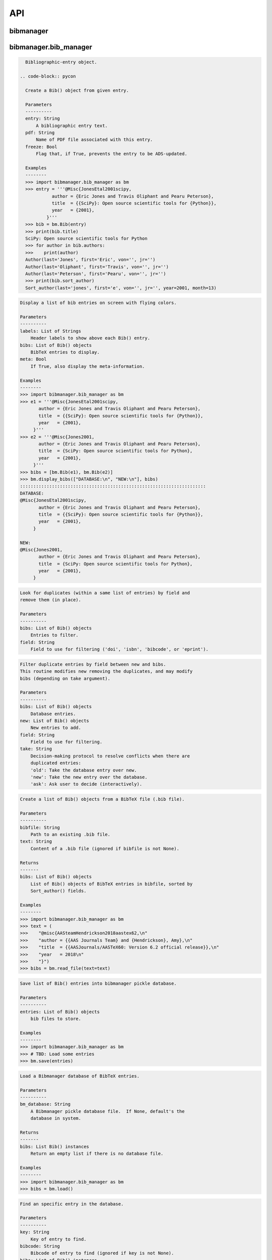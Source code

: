 API
===


bibmanager
__________


.. py:module:: bibmanager


bibmanager.bib_manager
______________________


.. py:module:: bibmanager.bib_manager

.. py:class:: Bib(entry, pdf=None, freeze=None)

.. code-block:: pycon

    Bibliographic-entry object.

  .. code-block:: pycon

    Create a Bib() object from given entry.

    Parameters
    ----------
    entry: String
        A bibliographic entry text.
    pdf: String
        Name of PDF file associated with this entry.
    freeze: Bool
        Flag that, if True, prevents the entry to be ADS-updated.

    Examples
    --------
    >>> import bibmanager.bib_manager as bm
    >>> entry = '''@Misc{JonesEtal2001scipy,
              author = {Eric Jones and Travis Oliphant and Pearu Peterson},
              title  = {{SciPy}: Open source scientific tools for {Python}},
              year   = {2001},
            }'''
    >>> bib = bm.Bib(entry)
    >>> print(bib.title)
    SciPy: Open source scientific tools for Python
    >>> for author in bib.authors:
    >>>    print(author)
    Author(last='Jones', first='Eric', von='', jr='')
    Author(last='Oliphant', first='Travis', von='', jr='')
    Author(last='Peterson', first='Pearu', von='', jr='')
    >>> print(bib.sort_author)
    Sort_author(last='jones', first='e', von='', jr='', year=2001, month=13)

.. py:function:: display_bibs(labels, bibs, meta=False)
.. code-block:: pycon

    Display a list of bib entries on screen with flying colors.

    Parameters
    ----------
    labels: List of Strings
        Header labels to show above each Bib() entry.
    bibs: List of Bib() objects
        BibTeX entries to display.
    meta: Bool
        If True, also display the meta-information.

    Examples
    --------
    >>> import bibmanager.bib_manager as bm
    >>> e1 = '''@Misc{JonesEtal2001scipy,
           author = {Eric Jones and Travis Oliphant and Pearu Peterson},
           title  = {{SciPy}: Open source scientific tools for {Python}},
           year   = {2001},
         }'''
    >>> e2 = '''@Misc{Jones2001,
           author = {Eric Jones and Travis Oliphant and Pearu Peterson},
           title  = {SciPy: Open source scientific tools for Python},
           year   = {2001},
         }'''
    >>> bibs = [bm.Bib(e1), bm.Bib(e2)]
    >>> bm.display_bibs(["DATABASE:\n", "NEW:\n"], bibs)
    ::::::::::::::::::::::::::::::::::::::::::::::::::::::::::::::::::::::
    DATABASE:
    @Misc{JonesEtal2001scipy,
           author = {Eric Jones and Travis Oliphant and Pearu Peterson},
           title  = {{SciPy}: Open source scientific tools for {Python}},
           year   = {2001},
         }

    NEW:
    @Misc{Jones2001,
           author = {Eric Jones and Travis Oliphant and Pearu Peterson},
           title  = {SciPy: Open source scientific tools for Python},
           year   = {2001},
         }

.. py:function:: remove_duplicates(bibs, field)
.. code-block:: pycon

    Look for duplicates (within a same list of entries) by field and
    remove them (in place).

    Parameters
    ----------
    bibs: List of Bib() objects
        Entries to filter.
    field: String
        Field to use for filtering ('doi', 'isbn', 'bibcode', or 'eprint').

.. py:function:: filter_field(bibs, new, field, take)
.. code-block:: pycon

    Filter duplicate entries by field between new and bibs.
    This routine modifies new removing the duplicates, and may modify
    bibs (depending on take argument).

    Parameters
    ----------
    bibs: List of Bib() objects
        Database entries.
    new: List of Bib() objects
        New entries to add.
    field: String
        Field to use for filtering.
    take: String
        Decision-making protocol to resolve conflicts when there are
        duplicated entries:
        'old': Take the database entry over new.
        'new': Take the new entry over the database.
        'ask': Ask user to decide (interactively).

.. py:function:: read_file(bibfile=None, text=None)
.. code-block:: pycon

    Create a list of Bib() objects from a BibTeX file (.bib file).

    Parameters
    ----------
    bibfile: String
        Path to an existing .bib file.
    text: String
        Content of a .bib file (ignored if bibfile is not None).

    Returns
    -------
    bibs: List of Bib() objects
        List of Bib() objects of BibTeX entries in bibfile, sorted by
        Sort_author() fields.

    Examples
    --------
    >>> import bibmanager.bib_manager as bm
    >>> text = (
    >>>    "@misc{AASteamHendrickson2018aastex62,\n"
    >>>    "author = {{AAS Journals Team} and {Hendrickson}, Amy},\n"
    >>>    "title  = {{AASJournals/AASTeX60: Version 6.2 official release}},\n"
    >>>    "year   = 2018\n"
    >>>    "}")
    >>> bibs = bm.read_file(text=text)

.. py:function:: save(entries)
.. code-block:: pycon

    Save list of Bib() entries into bibmanager pickle database.

    Parameters
    ----------
    entries: List of Bib() objects
        bib files to store.

    Examples
    --------
    >>> import bibmanager.bib_manager as bm
    >>> # TBD: Load some entries
    >>> bm.save(entries)

.. py:function:: load(bm_database=None)
.. code-block:: pycon

    Load a Bibmanager database of BibTeX entries.

    Parameters
    ----------
    bm_database: String
        A Bibmanager pickle database file.  If None, default's the
        database in system.

    Returns
    -------
    bibs: List Bib() instances
        Return an empty list if there is no database file.

    Examples
    --------
    >>> import bibmanager.bib_manager as bm
    >>> bibs = bm.load()

.. py:function:: find(key=None, bibcode=None, bibs=None)
.. code-block:: pycon

    Find an specific entry in the database.

    Parameters
    ----------
    key: String
        Key of entry to find.
    bibcode: String
        Bibcode of entry to find (ignored if key is not None).
    bibs: List of Bib() instances
        Database where to search.  If None, load the Bibmanager database.

    Returns
    -------
    bib: a Bib() instance
        BibTex matching either key or bibcode.

.. py:function:: get_version(bm_database=None)
.. code-block:: pycon

    Get version of pickled database file.
    If database does not exists, return current bibmanager version.
    If database does not contain version, return '0.0.0'.

    Parameters
    ----------
    bm_database: String
        A Bibmanager pickle database file.  If None, default's the
        database in system.

    Returns
    -------
    version: String
        bibmanager version of pickled objects.

    Examples
    --------
    >>> import bibmanager.bib_manager as bm
    >>> bibs = bm.get_version()

.. py:function:: export(entries, bibfile=None, meta=False)
.. code-block:: pycon

    Export list of Bib() entries into a .bib file.

    Parameters
    ----------
    entries: List of Bib() objects
        Entries to export.
    bibfile: String
        Output .bib file name.  If None, export into home directory.
    meta: Bool
        If True, include meta information before the entries on the
        output bib file.

.. py:function:: merge(bibfile=None, new=None, take='old', base=None)
.. code-block:: pycon

    Merge entries from a new bibfile into the bibmanager database
    (or into an input database).

    Parameters
    ----------
    bibfile: String
        New .bib file to merge into the bibmanager database.
    new: List of Bib() objects
        List of new BibTeX entries (ignored if bibfile is not None).
    take: String
        Decision-making protocol to resolve conflicts when there are
        partially duplicated entries.
        'old': Take the database entry over new.
        'new': Take the new entry over the database.
        'ask': Ask user to decide (interactively).
    base: List of Bib() objects
        If None, merge new entries into the bibmanager database.
        If not None, merge new entries into base.

    Returns
    -------
    bibs: List of Bib() objects
        Merged list of BibTeX entries.

    Examples
    --------
    >>> import bibmanager.bib_manager as bm
    >>> import os
    >>> # TBD: Need to add sample2.bib into package.
    >>> newbib = os.path.expanduser("~") + "/.bibmanager/examples/sample2.bib"
    >>> # Merge newbib into database:
    >>> bm.merge(newbib, take='old')

.. py:function:: init(bibfile=None, reset_db=True, reset_config=False)
.. code-block:: pycon

    Initialize bibmanager, reset database entries and config parameters.

    Parameters
    ----------
    bibfile: String
        A bibfile to include as the new bibmanager database.
        If None, reset the bibmanager database with a clean slate.
    reset_db: Bool
        If True, reset the bibmanager database.
    reset_config: Bool
        If True, reset the config file.

    Examples
    --------
    >>> import bibmanager.bib_manager as bm
    >>> import os
    >>> bibfile = os.path.expanduser("~") + "/.bibmanager/examples/sample.bib"
    >>> bm.init(bibfile)

.. py:function:: add_entries(take='ask')
.. code-block:: pycon

    Manually add BibTeX entries through the prompt.

    Parameters
    ----------
    take: String
        Decision-making protocol to resolve conflicts when there are
        partially duplicated entries.
        'old': Take the database entry over new.
        'new': Take the new entry over the database.
        'ask': Ask user to decide (interactively).

.. py:function:: edit()
.. code-block:: pycon

    Manually edit the bibfile database in text editor.

    Resources
    ---------
    https://stackoverflow.com/questions/17317219/
    https://docs.python.org/3.6/library/subprocess.html

.. py:function:: search(authors=None, year=None, title=None, key=None, bibcode=None)
.. code-block:: pycon

    Search in bibmanager database by authors, year, or title keywords.

    Parameters
    ----------
    authors: String or List of strings
        An author name (or list of names) with BibTeX format (see parse_name()
        docstring).  To restrict search to a first author, prepend the
        '^' character to a name.
    year: Integer or two-element integer tuple
        If integer, match against year; if tuple, minimum and maximum
        matching years (including).
    title: String or iterable (list, tuple, or ndarray of strings)
        Match entries that contain all input strings in the title (ignore case).
    key: String or list of strings
        Match any entry whose key is in the input key.
    bibcode: String or list of strings
        Match any entry whose bibcode is in the input bibcode.

    Returns
    -------
    matches: List of Bib() objects
        Entries that match all input criteria.

    Examples
    --------
    >>> import bibmanager.bib_manager as bm
    >>> # Search by last name:
    >>> matches = bm.search(authors="Cubillos")
    >>> # Search by last name and initial:
    >>> matches = bm.search(authors="Cubillos, P")
    >>> # Search by author in given year:
    >>> matches = bm.search(authors="Cubillos, P", year=2017)
    >>> # Search by first author and co-author (using AND logic):
    >>> matches = bm.search(authors=["^Cubillos", "Blecic"])
    >>> # Search by keyword in title:
    >>> matches = bm.search(title="Spitzer")
    >>> # Search by keywords in title (using AND logic):
    >>> matches = bm.search(title=["HD 189", "HD 209"])
    >>> # Search by key (note that unlike the other fields, key and
    >>> # bibcode use OR logic, so you can get many items at once):
    >>> matches = bm.search(key="Astropycollab2013aaAstropy")
    >>> # Search by bibcode (note no need to worry about UTF-8 encoding):
    >>> matches = bm.search(bibcode=["2013A%26A...558A..33A",
    >>>                              "1957RvMP...29..547B",
    >>>                              "2017AJ....153....3C"])

.. py:function:: prompt_search(keywords, field, prompt_text)
.. code-block:: pycon

    Do an interactive prompt search in the Bibmanager database by
    the given keywords, with auto-complete and auto-suggest only
    offering non-None values of the given field.
    Only one keyword must be set in the prompt.
    A bottom toolbar dynamically shows additional info.

    Parameters
    ----------
    keywords: List of strings
        BibTex keywords to search by.
    field: String
        Filtering BibTex field for auto-complete and auto-suggest.
    prompt_text: String
        Text to display when launching the prompt.

    Returns
    -------
    kw_input: List of strings
        List of the parsed input (same order as keywords).
        Items are None for the keywords not defined.
    extra: List of strings
        Any further word written in the prompt.

    Examples
    --------
    >>> import bibmanager.bib_manager as bm
    >>> # Search by key or bibcode, of entries with non-None bibcode:
    >>> keywords = ['key', 'bibcode']
    >>> field = 'bibcode'
    >>> prompt_text = ("Sample search  (Press 'tab' for autocomplete):\n")
    >>> prompt_input = bm.prompt_search(keywords, field, prompt_text)
    Sample search  (Press 'tab' for autocomplete):
    key: Astropy2013aaAstroPy
    >>> # Look at the results (list corresponds to [key, bibcode]):
    >>> print(prompt_input[0])
    ['Astropy2013aaAstroPy', None]
    >>> print(f'extra = {prompt_input[1]}')
    extra = [None]

    >>> # Repeat search, now by bibcode:
    >>> prompt_input = u.prompt_search(keywords, field, prompt_text)
    Sample search  (Press 'tab' for autocomplete):
    bibcode: 2013A&A...558A..33A
    >>> print(prompt_input[0])
    [None, '2013A&A...558A..33A']

.. py:function:: browse()
.. code-block:: pycon

    A browser for the bibmanager database.


bibmanager.config_manager
_________________________


.. py:module:: bibmanager.config_manager

.. py:function:: help(key)
.. code-block:: pycon

    Display help information.

    Parameters
    ----------
    key: String
        A bibmanager config parameter.

.. py:function:: display(key=None)
.. code-block:: pycon

    Display the value(s) of the bibmanager config file on the prompt.

    Parameters
    ----------
    key: String
        bibmanager config parameter to display.  Leave as None to display
        the values from all parameters.

    Examples
    --------
    >>> import bibmanager.config_manager as cm
    >>> # Show all parameters and values:
    >>> cm.display()
    bibmanager configuration file:
    PARAMETER    VALUE
    -----------  -----
    style        autumn
    text_editor  default
    paper        letter
    ads_token    None
    ads_display  20
    home         /home/user/.bibmanager/

    >>> # Show an specific parameter:
    >>> cm.display('text_editor')
    text_editor: default

.. py:function:: get(key)
.. code-block:: pycon

    Get the value of a parameter in the bibmanager config file.

    Parameters
    ----------
    key: String
        The requested parameter name.

    Returns
    -------
    value: String
        Value of the requested parameter.

    Examples
    --------
    >>> import bibmanager.config_manager as cm
    >>> cm.get('paper')
    'letter'
    >>> cm.get('style')
    'autumn'

.. py:function:: set(key, value)
.. code-block:: pycon

    Set the value of a bibmanager config parameter.

    Parameters
    ----------
    key: String
        bibmanager config parameter to set.
    value: String
        Value to set for input parameter.

    Examples
    --------
    >>> import bibmanager.config_manager as cm
    >>> # Update text editor:
    >>> cm.set('text_editor', 'vim')
    text_editor updated to: vim.

    >>> # Invalid bibmanager parameter:
    >>> cm.set('styles', 'arduino')
    ValueError: 'styles' is not a valid bibmanager config parameter.
    The available parameters are:
      ['style', 'text_editor', 'paper', 'ads_token', 'ads_display', 'home']

    >>> # Attempt to set an invalid style:
    >>> cm.set('style', 'fake_style')
    ValueError: 'fake_style' is not a valid style option.  Available options are:
      default, emacs, friendly, colorful, autumn, murphy, manni, monokai, perldoc,
      pastie, borland, trac, native, fruity, bw, vim, vs, tango, rrt, xcode, igor,
      paraiso-light, paraiso-dark, lovelace, algol, algol_nu, arduino,
      rainbow_dash, abap

    >>> # Attempt to set an invalid command for text_editor:
    >>> cm.set('text_editor', 'my_own_editor')
    ValueError: 'my_own_editor' is not a valid text editor.

    >>> # Beware, one can still set a valid command that doesn't edit text:
    >>> cm.set('text_editor', 'less')
    text_editor updated to: less.

.. py:function:: update_keys()
.. code-block:: pycon

    Update config in HOME with keys from ROOT, without overwriting values.


bibmanager.latex_manager
________________________


.. py:module:: bibmanager.latex_manager

.. py:function:: no_comments(text)
.. code-block:: pycon

    Remove comments from tex file, partially inspired by this:
    https://stackoverflow.com/questions/2319019

    Parameters
    ----------
    text: String
        Content from a latex file.

    Returns
    -------
    no_comments_text: String
        Input text with removed comments (as defined by latex format).

    Examples
    --------
    >>> import bibmanager.latex_manager as lm
    >>> text = r'''
    Hello, this is dog.
    % This is a comment line.
    This line ends with a comment. % A comment
    However, this is a percentage \%, not a comment.
    OK, byee.'''
    >>> print(lm.no_comments(text))
    Hello, this is dog.
    This line ends with a comment.
    However, this is a percentage \%, not a comment.
    OK, byee.

.. py:function:: citations(text)
.. code-block:: pycon

    Generator to find citations in a tex text.  Partially inspired
    by this: https://stackoverflow.com/questions/29976397

    Notes
    -----
    Act recursively in case there are references inside the square
    brackets of the cite call.  Only failing case I can think so far
    is if there are nested square brackets.

    Parameters
    ----------
    text: String
        String where to search for the latex citations.

    Yields
    ------
    citation: String
        The citation key.

    Examples
    --------
    >>> import bibmanager.latex_manager as lm
    >>> import os
    >>> # Syntax matches any of these calls:
    >>> tex = r'''
    \citep{AuthorA}.
    \citep[pre]{AuthorB}.
    \citep[pre][post]{AuthorC}.
    \citep [pre] [post] {AuthorD}.
    \citep[{\pre},][post]{AuthorE, AuthorF}.
    \citep[pre][post]{AuthorG} and \citep[pre][post]{AuthorH}.
    \citep{
     AuthorI}.
    \citep
    [][]{AuthorJ}.
    \citep[pre
     ][post] {AuthorK, AuthorL}
    \citep[see also \citealp{AuthorM}][]{AuthorN}'''
    >>> for citation in lm.citations(tex):
    >>>     print(citation, end=" ")
    AuthorA AuthorB AuthorC AuthorD AuthorE AuthorF AuthorG AuthorH AuthorI AuthorJ AuthorK AuthorL AuthorM AuthorN

    >>> # Match all of these cite calls:
    >>> tex = r'''
    \cite{AuthorA}, \nocite{AuthorB}, \defcitealias{AuthorC}.
    \citet{AuthorD}, \citet*{AuthorE}, \Citet{AuthorF}, \Citet*{AuthorG}.
    \citep{AuthorH}, \citep*{AuthorI}, \Citep{AuthorJ}, \Citep*{AuthorK}.
    \citealt{AuthorL},     \citealt*{AuthorM},
    \Citealt{AuthorN},     \Citealt*{AuthorO}.
    \citealp{AuthorP},     \citealp*{AuthorQ},
    \Citealp{AuthorR},     \Citealp*{AuthorS}.
    \citeauthor{AuthorT},  \citeauthor*{AuthorU}.
    \Citeauthor{AuthorV},  \Citeauthor*{AuthorW}.
    \citeyear{AuthorX},    \citeyear*{AuthorY}.
    \citeyearpar{AuthorZ}, \citeyearpar*{AuthorAA}.'''
    >>> for citation in lm.citations(tex):
    >>>     print(citation, end=" ")
    AuthorA AuthorB AuthorC AuthorD AuthorE AuthorF AuthorG AuthorH AuthorI AuthorJ AuthorK AuthorL AuthorM AuthorN AuthorO AuthorP AuthorQ AuthorR AuthorS AuthorT AuthorU AuthorV AuthorW AuthorX AuthorY AuthorZ AuthorAA

    >>> texfile = os.path.expanduser('~')+"/.bibmanager/examples/sample.tex"
    >>> with open(texfile) as f:
    >>>     tex = f.read()
    >>> tex = lm.no_comments(tex)
    >>> cites = [citation for citation in lm.citations(tex)]
    >>> for key in np.unique(cites):
    >>>     print(key)
    AASteamHendrickson2018aastex62
    Astropycollab2013aaAstropy
    Hunter2007ieeeMatplotlib
    JonesEtal2001scipy
    MeurerEtal2017pjcsSYMPY
    PerezGranger2007cseIPython
    vanderWaltEtal2011numpy

.. py:function:: parse_subtex_files(tex)
.. code-block:: pycon

    Recursively search for subfiles included in tex. Append their
    content at the end of tex and return.

    Parameters
    ----------
    tex: String
        String to parse.

    Returns
    -------
    tex: String
        String with appended content from any subfile.

.. py:function:: build_bib(texfile, bibfile=None)
.. code-block:: pycon

    Generate a .bib file from a given tex file.

    Parameters
    ----------
    texfile: String
        Name of an input tex file.
    bibfile: String
        Name of an output bib file.  If None, get bibfile name from
        bibliography call inside the tex file.

    Returns
    -------
    missing: List of strings
        List of the bibkeys not found in the bibmanager database.

.. py:function:: clear_latex(texfile)
.. code-block:: pycon

    Remove by-products of previous latex compilations.

    Parameters
    ----------
    texfile: String
        Path to an existing .tex file.

    Notes
    -----
    For an input argument texfile='filename.tex', this function deletes
    the files that begin with 'filename' followed by:
      .bbl, .blg, .out, .dvi,
      .log, .aux, .lof, .lot,
      .toc, .ps,  .pdf, Notes.bib

.. py:function:: compile_latex(texfile, paper=None)
.. code-block:: pycon

    Compile a .tex file into a .pdf file using latex calls.

    Parameters
    ----------
    texfile: String
        Path to an existing .tex file.
    paper: String
        Paper size for output.  For example, ApJ articles use letter
        format, whereas A&A articles use A4 format.

    Notes
    -----
    This function executes the following calls:
    - compute a bibfile out of the citation calls in the .tex file.
    - removes all outputs from previous compilations (see clear_latex())
    - calls latex, bibtex, latex, latex to produce a .dvi file
    - calls dvips to produce a .ps file, redirecting the output to
      ps2pdf to produce the final .pdf file.

.. py:function:: compile_pdflatex(texfile)
.. code-block:: pycon

    Compile a .tex file into a .pdf file using pdflatex calls.

    Parameters
    ----------
    texfile: String
        Path to an existing .tex file.

    Notes
    -----
    This function executes the following calls:
    - compute a bibfile out of the citation calls in the .tex file.
    - removes all outputs from previous compilations (see clear_latex())
    - calls pdflatex, bibtex, pdflatex, pdflatex to produce a .pdf file


bibmanager.ads_manager
______________________


.. py:module:: bibmanager.ads_manager

.. py:function:: manager(query=None)
.. code-block:: pycon

    A manager, it doesn't really do anything, it just delegates.

.. py:function:: search(query, start=0, cache_rows=200, sort='pubdate+desc')
.. code-block:: pycon

    Make a query from ADS.

    Parameters
    ----------
    query: String
        A query string like an entry in the new ADS interface:
        https://ui.adsabs.harvard.edu/
    start: Integer
        Starting index of entry to return.
    cache_rows: Integer
        Maximum number of entries to return.
    sort: String
        Sorting field and direction to use.

    Returns
    -------
    results: List of dicts
        Query outputs between indices start and start+rows.
    nmatch: Integer
        Total number of entries matched by the query.

    Resources
    ---------
    A comprehensive description of the query format:
    - http://adsabs.github.io/help/search/
    Description of the query parameters:
    - https://github.com/adsabs/adsabs-dev-api/blob/master/Search_API.ipynb

    Examples
    --------
    >>> import bibmanager.ads_manager as am
    >>> # Search entries by author (note the need for double quotes,
    >>> # otherwise, the search might produce bogus results):
    >>> query = 'author:"cubillos, p"'
    >>> results, nmatch = am.search(query)
    >>> # Search entries by first author:
    >>> query = 'author:"^cubillos, p"'
    >>> # Combine search by first author and year:
    >>> query = 'author:"^cubillos, p" year:2017'
    >>> # Restrict search to article-type entries:
    >>> query = 'author:"^cubillos, p" property:article'
    >>> # Restrict search to peer-reviewed articles:
    >>> query = 'author:"^cubillos, p" property:refereed'

    >>> # Attempt with invalid token:
    >>> results, nmatch = am.search(query)
    ValueError: Invalid ADS request: Unauthorized, check you have a valid ADS token.
    >>> # Attempt with invalid query ('properties' instead of 'property'):
    >>> results, nmatch = am.search('author:"^cubillos, p" properties:refereed')
    ValueError: Invalid ADS request:
    org.apache.solr.search.SyntaxError: org.apache.solr.common.SolrException: undefined field properties

.. py:function:: display(results, start, index, rows, nmatch, short=True)
.. code-block:: pycon

    Show on the prompt a list of entries from an ADS search.

    Parameters
    ----------
    results: List of dicts
        Subset of entries returned by a query.
    start: Integer
        Index assigned to first entry in results.
    index: Integer
        First index to display.
    rows: Integer
        Number of entries to display.
    nmatch: Integer
        Total number of entries corresponding to query (not necessarily
        the number of entries in results).
    short: Bool
        Format for author list. If True, truncate with 'et al' after
        the second author.

    Examples
    --------
    >>> import bibmanager.ads_manager as am
    >>> start = index = 0
    >>> query = 'author:"^cubillos, p" property:refereed'
    >>> results, nmatch = am.search(query, start=start)
    >>> display(results, start, index, rows, nmatch)

.. py:function:: add_bibtex(input_bibcodes, input_keys, eprints=[], dois=[], update_keys=True, base=None)
.. code-block:: pycon

    Add bibtex entries from a list of ADS bibcodes, with specified keys.
    New entries will replace old ones without asking if they are
    duplicates.

    Parameters
    ----------
    input_bibcodes: List of strings
        A list of ADS bibcodes.
    input_keys: List of strings
        BibTeX keys to assign to each bibcode.
    eprints: List of strings
        List of ArXiv IDs corresponding to the input bibcodes.
    dois: List of strings
        List of DOIs corresponding to the input bibcodes.
    update_keys: Bool
        If True, attempt to update keys of entries that were updated
        from arxiv to published versions.
    base: List of Bib() objects
        If None, merge new entries into the bibmanager database.
        If not None, merge new entries into base.

    Returns
    -------
    bibs: List of Bib() objects
        Updated list of BibTeX entries.

    Examples
    --------
    >>> import bibmanager.ads_manager as am
    >>> # A successful add call:
    >>> bibcodes = ['1925PhDT.........1P']
    >>> keys = ['Payne1925phdStellarAtmospheres']
    >>> am.add_bibtex(bibcodes, keys)
    >>> # A failing add call:
    >>> bibcodes = ['1925PhDT....X....1P']
    >>> am.add_bibtex(bibcodes, keys)
    Error: There were no entries found for the input bibcodes.

    >>> # A successful add call with multiple entries:
    >>> bibcodes = ['1925PhDT.........1P', '2018MNRAS.481.5286F']
    >>> keys = ['Payne1925phdStellarAtmospheres', 'FolsomEtal2018mnrasHD219134']
    >>> am.add_bibtex(bibcodes, keys)
    >>> # A partially failing call will still add those that succeed:
    >>> bibcodes = ['1925PhDT.....X...1P', '2018MNRAS.481.5286F']
    >>> am.add_bibtex(bibcodes, keys)
    Warning: bibcode '1925PhDT.....X...1P' not found.

.. py:function:: update(update_keys=True, base=None)
.. code-block:: pycon

    Do an ADS query by bibcode for all entries that have an ADS bibcode.
    Replacing old entries with the new ones.  The main use of
    this function is to update arxiv version of articles.

    Parameters
    ----------
    update_keys: Bool
        If True, attempt to update keys of entries that were updated
        from arxiv to published versions.
    base: List of Bib() objects
        The bibfile entries to update.  If None, use the entries from
        the bibmanager database as base.

.. py:function:: key_update(key, bibcode, alternate_bibcode)
.. code-block:: pycon

    Update key with year and journal of arxiv version of a key.

    This function will search and update the year in a key,
    and the journal if the key contains the word 'arxiv' (case
    insensitive).

    The function extracts the info from the old and new bibcodes.
    ADS bibcode format: http://adsabs.github.io/help/actions/bibcode

    Examples
    --------
    >>> import bibmanager.ads_manager as am
    >>> key = 'BeaulieuEtal2010arxivGJ436b'
    >>> bibcode           = '2011ApJ...731...16B'
    >>> alternate_bibcode = '2010arXiv1007.0324B'
    >>> new_key = am.key_update(key, bibcode, alternate_bibcode)
    >>> print(f'{key}\n{new_key}')
    BeaulieuEtal2010arxivGJ436b
    BeaulieuEtal2011apjGJ436b

    >>> key = 'CubillosEtal2018arXivRetrievals'
    >>> bibcode           = '2019A&A...550A.100B'
    >>> alternate_bibcode = '2018arXiv123401234B'
    >>> new_key = am.key_update(key, bibcode, alternate_bibcode)
    >>> print(f'{key}\n{new_key}')
    CubillosEtal2018arXivRetrievals
    CubillosEtal2019aaRetrievals


bibmanager.pdf_manager
______________________


.. py:module:: bibmanager.pdf_manager

.. py:function:: guess_name(bib, arxiv=False)
.. code-block:: pycon

    Guess a PDF filename for a BibTex entry.  Include at least author
    and year.  If entry has a bibtex, include journal info.

    Parameters
    ----------
    bib: A Bib() instance
        BibTex entry to generate a PDF filename for.
    arxiv: Bool
        True if this PDF comes from ArXiv.  If so, prepend 'arxiv_' into
        the output name.

    Returns
    -------
    guess_filename: String
        Suggested name for a PDF file of the entry.

    Examples
    --------
    >>> import bibmanager.bib_manager as bm
    >>> import bibmanager.pdf_manager as pm
    >>> bibs = bm.load()
    >>> # Entry without bibcode:
    >>> bib = bm.Bib('''@misc{AASteam2016aastex61,
    >>>     author       = {{AAS Journals Team} and {Hendrickson}, A.},
    >>>     title        = {AASJournals/AASTeX60: Version 6.1},
    >>>     year         = 2016,
    >>> }''')
    >>> print(pm.guess_name(bib))
    AASJournalsTeam2016.pdf

    >>> # Entry with bibcode:
    >>> bib = bm.Bib('''@ARTICLE{HuangEtal2014jqsrtCO2,
    >>>   author = {{Huang (黄新川)}, Xinchuan and {Gamache}, Robert R.},
    >>>    title = "{Reliable infrared line lists for 13 CO$_{2}$}",
    >>>     year = "2014",
    >>>   adsurl = {https://ui.adsabs.harvard.edu/abs/2014JQSRT.147..134H},
    >>> }''')
    >>> print(pm.guess_name(bib))
    >>> Huang2014_JQSRT_147_134.pdf

    >>> # Say, we are querying from ArXiv:
    >>> print(pm.guess_name(bib, arxiv=True))
    Huang2014_arxiv_JQSRT_147_134.pdf

.. py:function:: open(pdf=None, key=None, bibcode=None, pdf_file=None)
.. code-block:: pycon

    Open the PDF file associated to the entry matching the input key
    or bibcode argument.

    Parameters
    ----------
    pdf: String
        PDF file to open.  This refers to a filename located in
        home/pdf/.  Thus, it should not contain the file path.
    key: String
        Key of Bibtex entry to open it's PDF (ignored if pdf is not None).
    bibcode: String
        Bibcode of Bibtex entry to open it's PDF (ignored if pdf or key
        is not None).
    pdf_file: String
        Absolute path to PDF file to open.  If not None, this argument
        takes precedence over pdf, key, and bibcode.

.. py:function:: set_pdf(bib, pdf=None, bin_pdf=None, filename=None, arxiv=False, replace=False)
.. code-block:: pycon

    Update the PDF file of the given BibTex entry in database
    If pdf is not None, move the file into the database pdf folder.

    Parameters
    ----------
    bibcode: String or Bib() instance
        Entry to be updated (must exist in the Bibmanager database).
        If string, the ADS bibcode of key ID of the entry.
    pdf: String
        Path to an existing PDF file.
        Only one of pdf and bin_pdf must be not None.
    bin_pdf: String
        PDF content in binary format (e.g., as in req.content).
        Only one of pdf and bin_pdf must be not None.
    arxiv: Bool
        Flag indicating the source of the PDF.  If True, insert
        'arxiv' into a guessed name.
    filename: String
        Filename to assign to the PDF file.  If None, take name from
        pdf input argument, or else from guess_name().
    replace: Bool
        Replace without asking if the entry already has a PDF assigned;
        else, ask the user.

    Returns
    -------
    filename: String
        If bib.pdf is not None at the end of this operation,
        return the absolute path to the bib.pdf file (even if this points
        to a pre-existing file).
        Else, return None.

.. py:function:: request_ads(bibcode, source='journal')
.. code-block:: pycon

    Request a PDF from ADS.

    Parameters
    ----------
    bibcode: String
        ADS bibcode of entry to request PDF.
    source: String
        Flag to indicate from which source make the request.
        Choose between: 'journal', 'ads', or 'arxiv'.

    Returns
    -------
    req: requests.Response instance
        The server's response to the HTTP request.
        Return None if it failed to establish a connection.

    Note
    ----
    If the request succeeded, but the response content is not a PDF,
    this function modifies the value of req.status_code (in a desperate
    attempt to give a meaningful answer).

    Examples
    --------
    >>> import bibmanager.pdf_manager as pm
    >>> bibcode = '2017AJ....153....3C'
    >>> req = pm.request_ads(bibcode)

    >>> # On successful request, you can save the PDF file as, e.g.:
    >>> with open('fetched_file.pdf', 'wb') as f:
    >>>     f.write(r.content)

    >>> # Nature articles are not directly accessible from Journal:
    >>> bibcode = '2018NatAs...2..220D'
    >>> req = pm.request_ads(bibcode)
    Request failed with status code 404: NOT FOUND
    >>> # Get ArXiv instead:
    >>> req = pm.request_ads(bibcode, source='arxiv')

.. py:function:: fetch(bibcode, filename=None, replace=None)
.. code-block:: pycon

    Attempt to fetch a PDF file from ADS.  If successful, then
    add it into the database.  If the fetch succeeds but the bibcode is
    not in the database, download file to current folder.

    Parameters
    ----------
    bibcode: String
        ADS bibcode of entry to update.
    filename: String
        Filename to assign to the PDF file.  If None, get from
        guess_name() function.
    Replace: Bool
        If True, enforce replacing a PDF regardless of a pre-existing one.
        If None (default), only ask when fetched PDF comes from arxiv.

    Returns
    -------
    filename: String
        If successful, return the full path of the file name.
        If not, return None.


bibmanager.utils
________________


.. py:module:: bibmanager.utils

.. py:data:: HOME
.. code-block:: pycon

  os.path.expanduser('~') + '/.bibmanager/'

.. py:data:: ROOT
.. code-block:: pycon

  os.path.realpath(os.path.dirname(__file__) + '/..') + '/'

.. py:data:: BOLD
.. code-block:: pycon

  '\x1b[1m'

.. py:data:: END
.. code-block:: pycon

  '\x1b[0m'

.. py:data:: BANNER
.. code-block:: pycon

  '\n::::::::::::::::::::::::::::::::::::::::::::::::::::::::::::::::::::::\n'

.. py:data:: search_keywords
.. code-block:: pycon

  ['author:"^"', 'author:""', 'year:', 'title:""', 'key:', 'bibcode:']

.. py:data:: ads_keywords
.. code-block:: pycon

  ['author:"^"', 'author:""', 'year:', 'title:""', 'abstract:""', 'property:refereed', 'property:article', 'abs:""', 'ack:""', 'aff:""', 'arXiv:', 'arxiv_class:""', 'bibcode:', 'bibgroup:""', 'bibstem:', 'body:""', 'citations()', 'copyright:', 'data:""', 'database:astronomy', 'database:physics', 'doctype:abstract', 'doctype:article', 'doctype:book', 'doctype:bookreview', 'doctype:catalog', 'doctype:circular', 'doctype:eprint', 'doctype:erratum', 'doctype:inproceedings', 'doctype:inbook', 'doctype:mastersthesis', 'doctype:misc', 'doctype:newsletter', 'doctype:obituary', 'doctype:phdthesis', 'doctype:pressrelease', 'doctype:proceedings', 'doctype:proposal', 'doctype:software', 'doctype:talk', 'doctype:techreport', 'doi:', 'full:""', 'grant:', 'identifier:""', 'issue:', 'keyword:""', 'lang:""', 'object:""', 'orcid:', 'page:', 'property:ads_openaccess', 'property:eprint', 'property:eprint_openaccess', 'property:inproceedings', 'property:non_article', 'property:notrefereed', 'property:ocrabstract', 'property:openaccess', 'property:pub_openaccess', 'property:software', 'references()', 'reviews()', 'similar()', 'topn()', 'trending()', 'useful()', 'vizier:""', 'volume:']

.. py:function:: BM_DATABASE()
.. code-block:: pycon

    The database of BibTex entries

.. py:function:: BM_BIBFILE()
.. code-block:: pycon

    Bibfile representation of the database

.. py:function:: BM_TMP_BIB()
.. code-block:: pycon

    Temporary bibfile database for editing

.. py:function:: BM_CACHE()
.. code-block:: pycon

    ADS queries cache

.. py:function:: BM_HISTORY_SEARCH()
.. code-block:: pycon

    Search history

.. py:function:: BM_HISTORY_ADS()
.. code-block:: pycon

    ADS search history

.. py:function:: BM_HISTORY_PDF()
.. code-block:: pycon

    PDF search history

.. py:function:: BM_PDF()
.. code-block:: pycon

    Folder for PDF files of the BibTex entries

.. py:class:: Author(last, first, von, jr)

.. code-block:: pycon

    Author(last, first, von, jr)

  .. code-block:: pycon

    Initialize self.  See help(type(self)) for accurate signature.

.. py:class:: Sort_author(last, first, von, jr, year, month)

.. code-block:: pycon

    Sort_author(last, first, von, jr, year, month)

  .. code-block:: pycon

    Initialize self.  See help(type(self)) for accurate signature.

.. py:function:: ignored(*exceptions)
.. code-block:: pycon

    Context manager to ignore exceptions. Taken from here:
    https://www.youtube.com/watch?v=anrOzOapJ2E

.. py:function:: cd(newdir)
.. code-block:: pycon

    Context manager for changing the current working directory.
    Taken from here: https://stackoverflow.com/questions/431684/

.. py:function:: ordinal(number)
.. code-block:: pycon

    Get ordinal string representation for input number(s).

    Parameters
    ----------
    number: Integer or 1D integer ndarray
        An integer or array of integers.

    Returns
    -------
    ord: String or List of strings
        Ordinal representation of input number(s).  Return a string if
        input is int; else, return a list of strings.

    Examples
    --------
    >>> from bibmanager.utils import ordinal
    >>> print(ordinal(1))
    1st
    >>> print(ordinal(2))
    2nd
    >>> print(ordinal(11))
    11th
    >>> print(ordinal(111))
    111th
    >>> print(ordinal(121))
    121st
    >>> print(ordinal(np.arange(1,6)))
    ['1st', '2nd', '3rd', '4th', '5th']

.. py:function:: count(text)
.. code-block:: pycon

    Count net number of braces in text (add 1 for each opening brace,
    subtract one for each closing brace).

    Parameters
    ----------
    text: String
        A string.

    Returns
    -------
    counts: Integer
        Net number of braces.

    Examples
    --------
    >>> from bibmanager.utils import count
    >>> count('{Hello} world')
    0

.. py:function:: nest(text)
.. code-block:: pycon

    Get braces nesting level for each character in text.

    Parameters
    ----------
    text: String
        String to inspect.

    Returns
    -------
    counts: 1D integer list
        Braces nesting level for each character.

    Examples
    --------
    >>> from bibmanager.utils import nest
    >>> s = "{{P\\'erez}, F. and {Granger}, B.~E.},"
    >>> n = nest(s)
    >>> print(f"{s}\n{''.join([str(v) for v in n])}")
    {{P\'erez}, F. and {Granger}, B.~E.},
    0122222222111111111122222222111111110

.. py:function:: cond_split(text, pattern, nested=None, nlev=-1, ret_nests=False)
.. code-block:: pycon

    Conditional find and split strings in a text delimited by all
    occurrences of pattern where the brace-nested level is nlev.

    Parameters
    ----------
    text: String
        String where to search for pattern.
    pattern: String
        A regex pattern to search.
    nested: 1D integer iterable
        Braces nesting level of characters in text.
    nlev: Integer
        Required nested level to accept pattern match.
    ret_nests: Bool
        If True, return a list with the arrays of nested level for each
        of the returned substrings.

    Returns
    -------
    substrings: List of strings
        List of strings delimited by the accepted pattern matches.
    nests: List of integer ndarrays [optional]
        nested level for substrings.

    Examples
    --------
    >>> from bibmanager.utils import cond_split
    >>> # Split an author list string delimited by ' and ' pattern:
    >>> cond_split("{P\\'erez}, F. and {Granger}, B.~E.", " and ")
    ["{P\\'erez}, F.", '{Granger}, B.~E.']
    >>> # Protected instances (within braces) won't count:
    >>> cond_split("{AAS and Astropy Teams} and {Hendrickson}, A.", " and ")
    ['{AAS and Astropy Teams}', '{Hendrickson}, A.']
    >>> # Matches at the beginning or end do not count for split:
    >>> cond_split(",Jones, Oliphant, Peterson,", ",")
    ['Jones', ' Oliphant', ' Peterson']
    >>> # But two consecutive matches do return an empty string:
    >>> cond_split("Jones,, Peterson", ",")
    ['Jones', '', ' Peterson']

.. py:function:: cond_next(text, pattern, nested, nlev=1)
.. code-block:: pycon

    Find next instance of pattern in text where nested is nlev.

    Parameters
    ----------
    text: String
        Text where to search for regex.
    pattern: String
        Regular expression to search for.
    nested: 1D integer iterable
        Braces-nesting level of characters in text.
    nlev: Integer
        Requested nested level.

    Returns
    -------
        Index integer of pattern in text.  If not found, return the
        index of the last character in text.

    Examples
    --------
    >>> from bibmanager.utils import nest, cond_next
    >>> text = '"{{HITEMP}, the high-temperature molecular database}",'
    >>> nested = nest(text)
    >>> # Ignore comma within braces:
    >>> cond_next(text, ",", nested, nlev=0)
    53

.. py:function:: find_closing_bracket(text, start_pos=0, get_open=False)
.. code-block:: pycon

    Find the closing bracket that matches the nearest opening bracket in
    text starting from start_pos.

    Parameters
    ----------
    text: String
        Text to search through.
    start_pos: Integer
        Starting position where to start looking for the brackets.
    get_opening: Bool
        If True, return a tuple with the position of both
        opening and closing brackets.

    Returns
    -------
    end_pos: Integer
        The absolute position to the cursor position at closing bracket.
        Returns None if there are no matching brackets.

    Examples
    --------
    >>> import bibmanager.utils as u
    >>> text = '@ARTICLE{key, author={last_name}, title={The Title}}'
    >>> end_pos = u.find_closing_bracket(text)
    >>> print(text[:end_pos+1])
    @ARTICLE{key, author={last_name}, title={The Title}}

    >>> start_pos = 14
    >>> end_pos = find_closing_bracket(text, start_pos=start_pos)
    >>> print(text[start_pos:end_pos+1])
    author={last_name}

.. py:function:: parse_name(name, nested=None, key=None)
.. code-block:: pycon

    Parse first, last, von, and jr parts from a name, following these rules:
    http://mirror.easyname.at/ctan/info/bibtex/tamethebeast/ttb_en.pdf
    Page 23.

    Parameters
    ----------
    name: String
        A name following the BibTeX format.
    nested: 1D integer ndarray
        Nested level of characters in name.
    key: Sting
        The entry that contains this author name (to display in case of
        a warning).

    Returns
    -------
    author: Author namedtuple
        Four element tuple with the parsed name.

    Examples
    --------
    >>> from bibmanager.utils import parse_name
    >>> names = ['{Hendrickson}, A.',
    >>>          'Eric Jones',
    >>>          '{AAS Journals Team}',
    >>>          "St{\\'{e}}fan van der Walt"]
    >>> for name in names:
    >>>     print(f'{repr(name)}:\n{parse_name(name)}\n')
    '{Hendrickson}, A.':
    Author(last='{Hendrickson}', first='A.', von='', jr='')

    'Eric Jones':
    Author(last='Jones', first='Eric', von='', jr='')

    '{AAS Journals Team}':
    Author(last='{AAS Journals Team}', first='', von='', jr='')

    "St{\\'{e}}fan van der Walt":
    Author(last='Walt', first="St{\\'{e}}fan", von='van der', jr='')

.. py:function:: repr_author(Author)
.. code-block:: pycon

    Get string representation of an Author namedtuple in the format:
    von Last, jr., First.

    Parameters
    ----------
    Author: An Author() namedtuple
        An author name.

    Examples
    --------
    >>> from bibmanager.utils import repr_author, parse_name
    >>> names = ['Last', 'First Last', 'First von Last', 'von Last, First',
    >>>          'von Last, sr., First']
    >>> for name in names:
    >>>     print(f"{name!r:22}: {repr_author(parse_name(name))}")
    'Last'                : Last
    'First Last'          : Last, First
    'First von Last'      : von Last, First
    'von Last, First'     : von Last, First
    'von Last, sr., First': von Last, sr., First

.. py:function:: purify(name, german=False)
.. code-block:: pycon

    Replace accented characters closely following these rules:
    https://tex.stackexchange.com/questions/57743/
    For a more complete list of special characters, see Table 2.2 of
    'The Not so Short Introduction to LaTeX2e' by Oetiker et al. (2008).

    Parameters
    ----------
    name: String
       Name to be 'purified'.
    german: Bool
       Replace umlaut with german style (append 'e' after).

    Returns
    -------
    Lower-cased name without accent characters.

    Examples
    --------
    >>> from bibmanager.utils import purify
    >>> names = ["St{\\'{e}}fan",
                 "{{\\v S}ime{\\v c}kov{\\'a}}",
                 "{AAS Journals Team}",
                 "Kov{\\'a}{\\v r}{\\'i}k",
                 "Jarom{\\'i}r Kov{\\'a\\v r\\'i}k",
                 "{\\.I}volgin",
                 "Gon{\\c c}alez Nu{\~n}ez",
                 "Knausg{\\aa}rd Sm{\\o}rrebr{\\o}d",
                 'Schr{\\"o}dinger Be{\\ss}er']

    >>> for name in names:
    >>>     print(f"{name!r:35}: {purify(name)}")
    "St{\\'{e}}fan"                     : stefan
    "{{\\v S}ime{\\v c}kov{\\'a}}"      : simeckova
    '{AAS Journals Team}'               : aas journals team
    "Kov{\\'a}{\\v r}{\\'i}k"           : kovarik
    "Jarom{\\'i}r Kov{\\'a\\v r\\'i}k"  : jaromir kovarik
    '{\\.I}volgin'                      : ivolgin
    'Gon{\\c c}alez Nu{\\~n}ez'         : goncalez nunez
    'Knausg{\\aa}rd Sm{\\o}rrebr{\\o}d' : knausgaard smorrebrod
    'Schr{\\"o}dinger Be{\\ss}er'       : schrodinger besser

.. py:function:: initials(name)
.. code-block:: pycon

    Get initials from a name.

    Parameters
    ----------
    name: String
        A name.

    Returns
    -------
    initials: String
        Name initials (lower cased).

    Examples
    --------
    >>> from bibmanager.utils import initials
    >>> names = ["", "D.", "D. W.", "G.O.", '{\\"O}. H.', "J. Y.-K.",
    >>>          "Phil", "Phill Henry Scott"]
    >>> for name in names:
    >>>     print(f"{name!r:20}: {initials(name)!r}")
    ''                  : ''
    'D.'                : 'd'
    'D. W.'             : 'dw'
    'G.O.'              : 'g'
    '{\\"O}. H.'        : 'oh'
    'J. Y.-K.'          : 'jyk'
    'Phil'              : 'p'
    'Phill Henry Scott' : 'phs'
    >>> # 'G.O.' is a typo by the user, should have had a blank in between.

.. py:function:: get_authors(authors, format='long')
.. code-block:: pycon

    Get string representation for the author list.

    Parameters
    ----------
    authors: List of Author() nametuple
    format: String
        If format='ushort', display only the first author's last name,
            followed by a '+' if there are more authors.
        If format='short', display at most the first two authors followed
            by 'et al.' if corresponds.
        Else, display the full list of authors.

    Returns
    -------
    author_list: String
        String representation of the author list in the requested format.

    Examples
    --------
    >>> from bibmanager.utils import get_authors, parse_name
    >>> author_lists = [
    >>>     [parse_name('{Hunter}, J. D.')],
    >>>     [parse_name('{AAS Journals Team}'), parse_name('{Hendrickson}, A.')],
    >>>     [parse_name('Eric Jones'), parse_name('Travis Oliphant'),
    >>>      parse_name('Pearu Peterson')]
    >>>    ]
    >>> # Ultra-short format:
    >>> for i,authors in enumerate(author_lists):
    >>>     print(f"{i+1} author(s): {get_authors(authors, format='ushort')}")
    1 author(s): Hunter
    2 author(s): AAS Journals Team+
    3 author(s): Jones+

    >>> # Short format:
    >>> for i,authors in enumerate(author_lists):
    >>>     print(f"{i+1} author(s): {get_authors(authors, format='short')}")
    1 author(s): {Hunter}, J. D.
    2 author(s): {AAS Journals Team} and {Hendrickson}, A.
    3 author(s): Jones, Eric; et al.

    >>> # Long format:
    >>> for i,authors in enumerate(author_lists):
    >>>     print(f"{i+1} author(s): {get_authors(authors)}")
    1 author(s): {Hunter}, J. D.
    2 author(s): {AAS Journals Team} and {Hendrickson}, A.
    3 author(s): Jones, Eric; Oliphant, Travis; and Peterson, Pearu

.. py:function:: next_char(text)
.. code-block:: pycon

    Get index of next non-blank character in string text.
    Return zero if all characters are blanks.

    Parameters
    ----------
    text: String
        A string, duh!.

    Examples
    --------
    >>> from bibmanager.utils import next_char
    >>> texts = ["Hello", "  Hello", "  Hello ", "", "\n Hello", "  "]
    >>> for text in texts:
    >>>     print(f"{text!r:11}: {next_char(text)}")
    'Hello'    : 0
    '  Hello'  : 2
    '  Hello ' : 2
    ''         : 0
    '\n Hello' : 2
    '  '       : 0

.. py:function:: last_char(text)
.. code-block:: pycon

    Get index of last non-blank character in string text.

    Parameters
    ----------
    text: String
        Any string.

    Returns
    -------
    index: Integer
        Index of last non-blank character.

    Examples
    --------
    >>> from bibmanager.utils import last_char
    >>> texts = ["Hello", "  Hello", "  Hello  ", "", "\n Hello", "  "]
    >>> for text in texts:
    >>>     print(f"{text!r:12}: {last_char(text)}")
    'Hello'     : 5
    '  Hello'   : 7
    '  Hello  ' : 7
    ''          : 0
    '\n Hello'  : 7
    '  '        : 0

.. py:function:: get_fields(entry)
.. code-block:: pycon

    Generator to parse entries of a bibliographic entry.

    Parameters
    ----------
    entry: String
        A bibliographic entry text.

    Yields
    ------
    The first yield is the entry's key.  All following yields are
    three-element tuples containing a field name, field value, and
    nested level of the field value.

    Notes
    -----
    Global quotations or braces on a value are removed before yielding.

    Example
    -------
    >>> from bibmanager.utils import get_fields
    >>> entry = '''
    @Article{Hunter2007ieeeMatplotlib,
      Author    = {{Hunter}, J. D.},
      Title     = {Matplotlib: A 2D graphics environment},
      Journal   = {Computing In Science \& Engineering},
      Volume    = {9},
      Number    = {3},
      Pages     = {90--95},
      publisher = {IEEE COMPUTER SOC},
      doi       = {10.1109/MCSE.2007.55},
      year      = 2007
    }'''
    >>> fields = get_fields(entry)
    >>> # Get the entry's key:
    >>> print(next(fields))
    Hunter2007ieeeMatplotlib

    >>> # Now get the fields, values, and nested level:
    >>> for key, value, nested in fields:
    >>>   print(f"{key:9}: {value}\n{'':11}{''.join([str(v) for v in nested])}")
    author   : {Hunter}, J. D.
               233333332222222
    title    : Matplotlib: A 2D graphics environment
               2222222222222222222222222222222222222
    journal  : Computing In Science \& Engineering
               22222222222222222222222222222222222
    volume   : 9
               2
    number   : 3
               2
    pages    : 90--95
               222222
    publisher: IEEE COMPUTER SOC
               22222222222222222
    doi      : 10.1109/MCSE.2007.55
               22222222222222222222
    year     : 2007
               1111

.. py:function:: req_input(prompt, options)
.. code-block:: pycon

    Query for an answer to prompt message until the user provides a
    valid input (i.e., answer is in options).

    Parameters
    ----------
    prompt: String
        Prompt text for input()'s argument.
    options: List
        List of options to accept.  Elements in list are cast into strings.

    Returns
    -------
    answer: String
        The user's input.

    Examples
    --------
    >>> from bibmanager.utils import req_input
    >>> req_input('Enter number between 0 and 9: ', options=np.arange(10))
    >>> # Enter the number 10:
    Enter number between 0 and 9: 10
    >>> # Now enter the number 5:
    Not a valid input.  Try again: 5
    '5'

.. py:function:: warnings_format(message, category, filename, lineno, file=None, line=None)
.. code-block:: pycon

    Custom format for warnings.

.. py:class:: AutoSuggestCompleter()

.. code-block:: pycon

    Give suggestions based on the words in WordCompleter.

  .. code-block:: pycon

    Initialize self.  See help(type(self)) for accurate signature.

.. py:class:: AutoSuggestKeyCompleter()

.. code-block:: pycon

    Give suggestions based on the words in WordCompleter.

  .. code-block:: pycon

    Initialize self.  See help(type(self)) for accurate signature.

.. py:class:: KeyWordCompleter(words, bibs)

.. code-block:: pycon

    Simple autocompletion on a list of words.

    :param words: List of words or callable that returns a list of words.
    :param ignore_case: If True, case-insensitive completion.
    :param meta_dict: Optional dict mapping words to their meta-text. (This
        should map strings to strings or formatted text.)
    :param WORD: When True, use WORD characters.
    :param sentence: When True, don't complete by comparing the word before the
        cursor, but by comparing all the text before the cursor. In this case,
        the list of words is just a list of strings, where each string can
        contain spaces. (Can not be used together with the WORD option.)
    :param match_middle: When True, match not only the start, but also in the
                         middle of the word.
    :param pattern: Optional compiled regex for finding the word before
        the cursor to complete. When given, use this regex pattern instead of
        default one (see document._FIND_WORD_RE)

  .. code-block:: pycon

    Initialize self.  See help(type(self)) for accurate signature.

.. py:class:: KeyPathCompleter(words, bibs)

.. code-block:: pycon

    Simple autocompletion on a list of words.

    :param words: List of words or callable that returns a list of words.
    :param ignore_case: If True, case-insensitive completion.
    :param meta_dict: Optional dict mapping words to their meta-text. (This
        should map strings to strings or formatted text.)
    :param WORD: When True, use WORD characters.
    :param sentence: When True, don't complete by comparing the word before the
        cursor, but by comparing all the text before the cursor. In this case,
        the list of words is just a list of strings, where each string can
        contain spaces. (Can not be used together with the WORD option.)
    :param match_middle: When True, match not only the start, but also in the
                         middle of the word.
    :param pattern: Optional compiled regex for finding the word before
        the cursor to complete. When given, use this regex pattern instead of
        default one (see document._FIND_WORD_RE)

  .. code-block:: pycon

    Initialize self.  See help(type(self)) for accurate signature.

.. py:class:: AlwaysPassValidator(bibs, toolbar_text='')

.. code-block:: pycon

    Validator that always passes (using actually for bottom toolbar).

  .. code-block:: pycon

    Initialize self.  See help(type(self)) for accurate signature.


